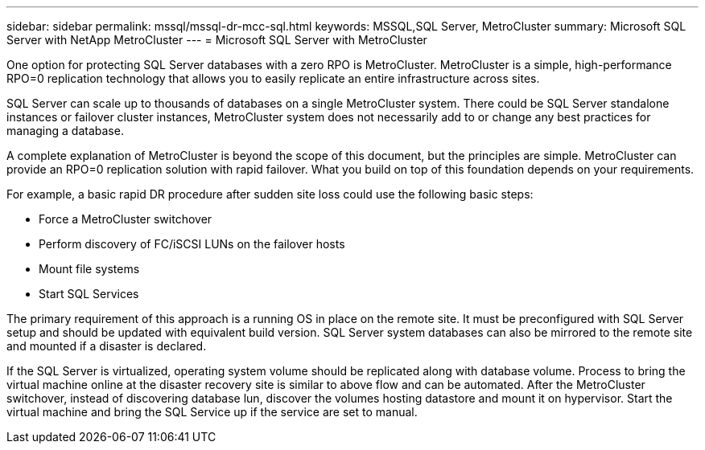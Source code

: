 ---
sidebar: sidebar
permalink: mssql/mssql-dr-mcc-sql.html
keywords: MSSQL,SQL Server, MetroCluster
summary: Microsoft SQL Server with NetApp MetroCluster
---
= Microsoft SQL Server with MetroCluster

[.lead]
One option for protecting SQL Server databases with a zero RPO is MetroCluster. MetroCluster is a simple, high-performance RPO=0 replication technology that allows you to easily replicate an entire infrastructure across sites.

SQL Server can scale up to thousands of databases on a single MetroCluster system. There could be SQL Server standalone instances or failover cluster instances, MetroCluster system does not necessarily add to or change any best practices for managing a database. 

A complete explanation of MetroCluster is beyond the scope of this document, but the principles are simple. MetroCluster can provide an RPO=0 replication solution with rapid failover. What you build on top of this foundation depends on your requirements. 

For example, a basic rapid DR procedure after sudden site loss could use the following basic steps:

* Force a MetroCluster switchover
* Perform discovery of FC/iSCSI LUNs on the failover hosts
* Mount file systems 
* Start SQL Services

The primary requirement of this approach is a running OS in place on the remote site. It must be preconfigured with SQL Server setup and should be updated with equivalent build version. SQL Server system databases can also be mirrored to the remote site and mounted if a disaster is declared.

If the SQL Server is virtualized, operating system volume should be replicated along with database volume. Process to bring the virtual machine online at the disaster recovery site is similar to above flow and can be automated. After the MetroCluster switchover, instead of discovering database lun, discover the volumes hosting datastore and mount it on hypervisor. Start the virtual machine and bring the SQL Service up if the service are set to manual. 
